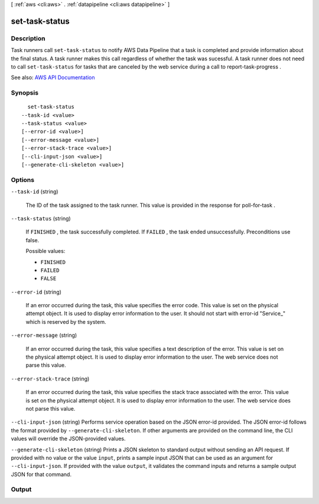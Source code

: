 [ :ref:`aws <cli:aws>` . :ref:`datapipeline <cli:aws datapipeline>` ]

.. _cli:aws datapipeline set-task-status:


***************
set-task-status
***************



===========
Description
===========



Task runners call ``set-task-status`` to notify AWS Data Pipeline that a task is completed and provide information about the final status. A task runner makes this call regardless of whether the task was sucessful. A task runner does not need to call ``set-task-status`` for tasks that are canceled by the web service during a call to  report-task-progress .



See also: `AWS API Documentation <https://docs.aws.amazon.com/goto/WebAPI/datapipeline-2012-10-29/SetTaskStatus>`_


========
Synopsis
========

::

    set-task-status
  --task-id <value>
  --task-status <value>
  [--error-id <value>]
  [--error-message <value>]
  [--error-stack-trace <value>]
  [--cli-input-json <value>]
  [--generate-cli-skeleton <value>]




=======
Options
=======

``--task-id`` (string)


  The ID of the task assigned to the task runner. This value is provided in the response for  poll-for-task .

  

``--task-status`` (string)


  If ``FINISHED`` , the task successfully completed. If ``FAILED`` , the task ended unsuccessfully. Preconditions use false.

  

  Possible values:

  
  *   ``FINISHED``

  
  *   ``FAILED``

  
  *   ``FALSE``

  

  

``--error-id`` (string)


  If an error occurred during the task, this value specifies the error code. This value is set on the physical attempt object. It is used to display error information to the user. It should not start with error-id "Service_" which is reserved by the system.

  

``--error-message`` (string)


  If an error occurred during the task, this value specifies a text description of the error. This value is set on the physical attempt object. It is used to display error information to the user. The web service does not parse this value.

  

``--error-stack-trace`` (string)


  If an error occurred during the task, this value specifies the stack trace associated with the error. This value is set on the physical attempt object. It is used to display error information to the user. The web service does not parse this value.

  

``--cli-input-json`` (string)
Performs service operation based on the JSON error-id provided. The JSON error-id follows the format provided by ``--generate-cli-skeleton``. If other arguments are provided on the command line, the CLI values will override the JSON-provided values.

``--generate-cli-skeleton`` (string)
Prints a JSON skeleton to standard output without sending an API request. If provided with no value or the value ``input``, prints a sample input JSON that can be used as an argument for ``--cli-input-json``. If provided with the value ``output``, it validates the command inputs and returns a sample output JSON for that command.



======
Output
======

